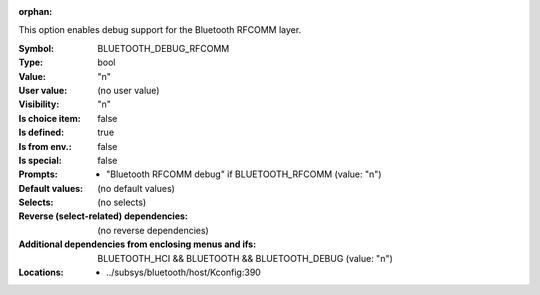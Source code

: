 :orphan:

.. title:: BLUETOOTH_DEBUG_RFCOMM

.. option:: CONFIG_BLUETOOTH_DEBUG_RFCOMM:
.. _CONFIG_BLUETOOTH_DEBUG_RFCOMM:

This option enables debug support for the Bluetooth
RFCOMM layer.



:Symbol:           BLUETOOTH_DEBUG_RFCOMM
:Type:             bool
:Value:            "n"
:User value:       (no user value)
:Visibility:       "n"
:Is choice item:   false
:Is defined:       true
:Is from env.:     false
:Is special:       false
:Prompts:

 *  "Bluetooth RFCOMM debug" if BLUETOOTH_RFCOMM (value: "n")
:Default values:
 (no default values)
:Selects:
 (no selects)
:Reverse (select-related) dependencies:
 (no reverse dependencies)
:Additional dependencies from enclosing menus and ifs:
 BLUETOOTH_HCI && BLUETOOTH && BLUETOOTH_DEBUG (value: "n")
:Locations:
 * ../subsys/bluetooth/host/Kconfig:390